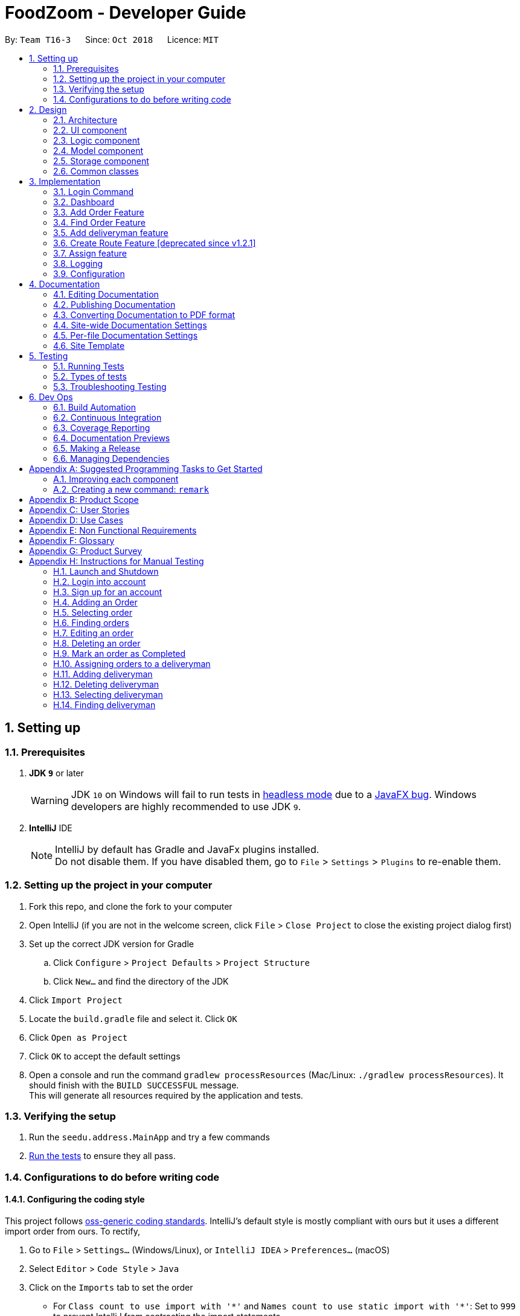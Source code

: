 = FoodZoom - Developer Guide
:site-section: DeveloperGuide
:toc:
:toc-title:
:toc-placement: preamble
:sectnums:
:imagesDir: images
:stylesDir: stylesheets
:xrefstyle: full
ifdef::env-github[]
:tip-caption: :bulb:
:note-caption: :information_source:
:warning-caption: :warning:
:experimental:
endif::[]
:repoURL: https://github.com/CS2103-AY1819S1-T16-3/main

By: `Team T16-3`      Since: `Oct 2018`      Licence: `MIT`

== Setting up

=== Prerequisites

. *JDK `9`* or later
+
[WARNING]
JDK `10` on Windows will fail to run tests in <<UsingGradle#Running-Tests, headless mode>> due to a https://github.com/javafxports/openjdk-jfx/issues/66[JavaFX bug].
Windows developers are highly recommended to use JDK `9`.

. *IntelliJ* IDE
+
[NOTE]
IntelliJ by default has Gradle and JavaFx plugins installed. +
Do not disable them. If you have disabled them, go to `File` > `Settings` > `Plugins` to re-enable them.


=== Setting up the project in your computer

. Fork this repo, and clone the fork to your computer
. Open IntelliJ (if you are not in the welcome screen, click `File` > `Close Project` to close the existing project dialog first)
. Set up the correct JDK version for Gradle
.. Click `Configure` > `Project Defaults` > `Project Structure`
.. Click `New...` and find the directory of the JDK
. Click `Import Project`
. Locate the `build.gradle` file and select it. Click `OK`
. Click `Open as Project`
. Click `OK` to accept the default settings
. Open a console and run the command `gradlew processResources` (Mac/Linux: `./gradlew processResources`). It should finish with the `BUILD SUCCESSFUL` message. +
This will generate all resources required by the application and tests.

=== Verifying the setup

. Run the `seedu.address.MainApp` and try a few commands
. <<Testing,Run the tests>> to ensure they all pass.

=== Configurations to do before writing code

==== Configuring the coding style

This project follows https://github.com/oss-generic/process/blob/master/docs/CodingStandards.adoc[oss-generic coding standards]. IntelliJ's default style is mostly compliant with ours but it uses a different import order from ours. To rectify,

. Go to `File` > `Settings...` (Windows/Linux), or `IntelliJ IDEA` > `Preferences...` (macOS)
. Select `Editor` > `Code Style` > `Java`
. Click on the `Imports` tab to set the order

* For `Class count to use import with '\*'` and `Names count to use static import with '*'`: Set to `999` to prevent IntelliJ from contracting the import statements
* For `Import Layout`: The order is `import static all other imports`, `import java.\*`, `import javax.*`, `import org.\*`, `import com.*`, `import all other imports`. Add a `<blank line>` between each `import`

Optionally, you can follow the <<UsingCheckstyle#, UsingCheckstyle.adoc>> document to configure Intellij to check style-compliance as you write code.

==== Updating documentation to match your fork

After forking the repo, the documentation will still have the SE-EDU branding and refer to the `se-edu/addressbook-level4` repo.

If you plan to develop this fork as a separate product (i.e. instead of contributing to `se-edu/addressbook-level4`), you should do the following:

. Configure the <<Docs-SiteWideDocSettings, site-wide documentation settings>> in link:{repoURL}/build.gradle[`build.gradle`], such as the `site-name`, to suit your own project.

. Replace the URL in the attribute `repoURL` in link:{repoURL}/docs/DeveloperGuide.adoc[`DeveloperGuide.adoc`] and link:{repoURL}/docs/UserGuide.adoc[`UserGuide.adoc`] with the URL of your fork.

==== Setting up CI

Set up Travis to perform Continuous Integration (CI) for your fork. See <<UsingTravis#, UsingTravis.adoc>> to learn how to set it up.

After setting up Travis, you can optionally set up coverage reporting for your team fork (see <<UsingCoveralls#, UsingCoveralls.adoc>>).

[NOTE]
Coverage reporting could be useful for a team repository that hosts the final version but it is not that useful for your personal fork.

Optionally, you can set up AppVeyor as a second CI (see <<UsingAppVeyor#, UsingAppVeyor.adoc>>).

[NOTE]
Having both Travis and AppVeyor ensures your App works on both Unix-based platforms and Windows-based platforms (Travis is Unix-based and AppVeyor is Windows-based)

==== Getting started with coding

When you are ready to start coding,

1. Get some sense of the overall design by reading <<Design-Architecture>>.
2. Take a look at <<GetStartedProgramming>>.

== Design

=== Architecture

.Architecture Diagram
image::Architecture.png[width="600"]

The *_Architecture Diagram_* given above explains the high-level design of the App. Given below is a quick overview of each component.

[TIP]
The `.pptx` files used to create diagrams in this document can be found in the link:{repoURL}/docs/diagrams/[diagrams] folder. To update a diagram, modify the diagram in the pptx file, select the objects of the diagram, and choose `Save as picture`.

`Main` has only one class called link:{repoURL}/src/main/java/seedu/address/MainApp.java[`MainApp`]. It is responsible for,

* At app launch: Initializes the components in the correct sequence, and connects them up with each other.
* At shut down: Shuts down the components and invokes cleanup method where necessary.

<<Design-Commons,*`Commons`*>> represents a collection of classes used by multiple other components. Two of those classes play important roles at the architecture level.

* `EventsCenter` : This class (written using https://github.com/google/guava/wiki/EventBusExplained[Google's Event Bus library]) is used by components to communicate with other components using events (i.e. a form of _Event Driven_ design)
* `LogsCenter` : Used by many classes to write log messages to the App's log file.

The rest of the App consists of four components.

* <<Design-Ui,*`UI`*>>: The UI of the App.
* <<Design-Logic,*`Logic`*>>: The command executor.
* <<Design-Model,*`Model`*>>: Holds the data of the App in-memory.
* <<Design-Storage,*`Storage`*>>: Reads data from, and writes data to, the hard disk.

Each of the four components

* Defines its _API_ in an `interface` with the same name as the Component.
* Exposes its functionality using a `{Component Name}Manager` class.

For example, the `Logic` component (see the class diagram given below) defines it's API in the `Logic.java` interface and exposes its functionality using the `LogicManager.java` class.

.Class Diagram of the Logic Component
image::LogicClassDiagram.png[width="800"]

[discrete]
==== Events-Driven nature of the design

The _Sequence Diagram_ below shows how the components interact for the scenario where the user issues the command `/order delete 1`.

.Component interactions for `/order delete 1` command (part 1)
image::SDforDeleteOrder.png[width="800"]

[NOTE]
Note how the `Model` simply raises a `OrderBookChangedEvent` when the Order Book data are changed, instead of asking the `Storage` to save the updates to the hard disk.

The diagram below shows how the `EventsCenter` reacts to that event, which eventually results in the updates being saved to the hard disk and the status bar of the UI being updated to reflect the 'Last Updated' time.

.Component interactions for `/order delete 1` command (part 2)
image::SDforDeleteOrderEventHandling.png[width="800"]

[NOTE]
Note how the event is propagated through the `EventsCenter` to the `Storage` and `UI` without `Model` having to be coupled to either of them. This is an example of how this Event Driven approach helps us reduce direct coupling between components.

The sections below give more details of each component.

=== UI component

.Structure of the UI Component
image::UiClassDiagram1.png[width="800"]

*API* : link:{repoURL}/src/main/java/seedu/address/ui/Ui.java[`Ui.java`]

The UI consists of a `MainWindow` that is made up of parts e.g.`CommandBox`, `ResultDisplay`, `OrderListPanel`,
`StatusBarFooter`, `Dashboard` etc. All these, including the `MainWindow`, inherit from the abstract `UiPart` class.

The `UI` component uses JavaFx UI framework. The layout of these UI parts are defined in matching `.fxml` files that are in the `src/main/resources/view` folder. For example, the layout of the link:{repoURL}/src/main/java/seedu/address/ui/MainWindow.java[`MainWindow`] is specified in link:{repoURL}/src/main/resources/view/MainWindow.fxml[`MainWindow.fxml`]

The `UI` component,

* Executes user commands using the `Logic` component.
* Binds itself to some data in the `Model` so that the UI can auto-update when data in the `Model` change.
* Responds to events raised from various parts of the App and updates the UI accordingly.

=== Logic component

[[fig-LogicClassDiagram]]
.Structure of the Logic Component
image::LogicClassDiagram.png[width="800"]

*API* :
link:{repoURL}/src/main/java/seedu/address/logic/Logic.java[`Logic.java`]

.  `Logic` uses the `OrderBookParser` class to parse the user command.
.  `OrderBookParser` further creates either a `OrderCommandParser` or `DeliverymanCommandParser` to parse order or deliveryman command respectively. Other commands that is neither order or deliveryman skip this creation of the extra Parser.
.  This results in a `Command` object which is executed by the `LogicManager`.
.  The command execution can affect the `Model` (e.g. adding an order) and/or raise events.
.  The result of the command execution is encapsulated as a `CommandResult` object which is passed back to the `Ui`.

Given below is the Sequence Diagram for interactions within the `Logic` component for the `execute("/order delete 1")` API call.

.Interactions Inside the Logic Component for the `/order delete 1` Command
image::DeleteOrderSdForLogic.png[width="800"]

=== Model component

.Structure of the Model Component
image::ModelClassDiagram.png[width="800"]

*API* : link:{repoURL}/src/main/java/seedu/address/model/Model.java[`Model.java`]

The `Model`,

* stores a `UserPref` object that represents the user's preferences.
* stores the Order data.
* stores the Users data.
* stores the Deliveryman data.
* stores a `UserSession` object that represents the user's login session.
* exposes an unmodifiable `ObservableList<Order>` that can be 'observed' e.g. the UI can be bound to this list so that
the UI automatically updates when the data in the list change.
* exposes an unmodifiable `ObservableList<Deliveryman>` that can be 'observed' e.g. the UI can be bound to this list so
that
the UI automatically updates when the data in the list change.
* does not depend on any of the other three components.

=== Storage component

.Structure of the Storage Component
image::StorageClassDiagram.png[width="800"]

*API* : link:{repoURL}/src/main/java/seedu/address/storage/Storage.java[`Storage.java`]

The `Storage` component,

* can save `UserPref` objects in json format and read it back.
* can save the FoodZoom data in xml format and read it back.
* can save the Users' data in xml format and read it back.

.Interactions inside the Storage component for whenever `ModelManager.saveFoodZoom(orderBook, deliverymenList)` is called.
image::StorageSequenceDiagram.png[width="800"]

=== Common classes

Classes used by multiple components are in the `seedu.addressbook.commons` package.

== Implementation

This section describes some noteworthy details on how certain features are implemented.

// tag::loginfeature[]
=== Login Command
==== Current Implementation

The `/login` command allows the `Manager` to login into the FoodZoom application and use authenticated commands like
`/order add`, `/order edit`, `/order list`, ... .Basically all the `/order` commands and `/deliveryman` commands. The
only commands that can be used without logging in are `/signup`, `/login`, `/help` and `/history`. The format of this
 command is `/login u/[USERNAME] pw/[PASSWORD]`.

In our current implementation, the `/login` command inherits from `Command` class. 2 components, `Logic` and `Model`
are involved in the execution of this command. The `Logic` class is responsible for parsing the user input and the
`Model` class deals with storing the `UserSession` and checking if the user is logged in or not.

Below is a sequence diagram that illustrates how these 2 components interact when the `/login` command is executed:

image::LoginCommandSequenceDiagram1.png[width="800"]
Figure 3.1.1.1 Sequence diagram to illustrate `Logic` component interactions for `/login`.

image::LoginCommandSequenceDiagram2.png[width="800"]
Figure 3.1.1.2 Sequence diagram to illustrate `Logic` and `Model` component interactions for `/login`.

As shown above, execution of the `/login` command comprises of the following steps:

1. `LogicManager` invokes the `parseCommand` method of `OrderBookParser`, taking in user inputs as arguments.
2. During the `parseCommand` method call, an instance of `LoginCommandParser` will be created with the keyword
`/login` is matched. `LoginCommandParser` then extracts the remaining user inputs and a `LoginCommand` instance will
be returned provided that the user's input is correct.
3. `LoginCommand` then invokes `isRegisteredUser` method which belongs to `ModelManager` class. The `ModelManager`
will the invoke `IsRegisteredUser` method in `UsersList` to check if the user is in the list of users.
4. After checking if the user is in the list, if it returns `true` then `storeUserInSession` method will be invoked
to store the `User` object inside `UserSession`. The `execute` method will then return a `CommandResult` with success
 login message.
5. If the user is not in the list, `execute` method will just return a `CommandResult` with failure to login message.

==== Design Considerations

===== Aspect: How `/login` executes

* **Alternative 1 (current choice):** Check if user is in users list.
** Pros: Easy to implement.
** Cons: Not necessary to implement users list because there will only be 1 user.

* **Alternative 2:** Automatic login even after application is opened more than once.
** Pros: User do not need to login multiple times after application is re-opened.
** Cons: Difficult to implement because it requires caching user details locally.

===== Aspect: Data Structure to support `/login` command

* **Alternative 1 (current choice):** Create a unique user list to store all the user and create a `users.xml` to
store locally.
** Pros: Easy to implement and you can make sure that there is only unique users.
** Cons: Not necessary because there would only be 1 user using the application.

* **Alternative 2:** Store user session inside `User` class
** Pros: Easy to handle login session.
** Cons: Would break the SRP (Single Responsibility Principle) because `User` class should only be about the user and
 nothing to do with login at all.

===== Aspect: Checking if user is logged in

* **Alternative 1 (current choice):** Check if user is logged in after command is parsed
** Pros: It is easy to implement and it doesn't violate the SRP because it wouldn't make sense to check if the user
is logged in inside a method that is supposed to be parsing the user input.
** Cons: User is able to type authenticated commands like `/order add` and receive a parse exception which is the
incorrect behavior.

* **Alternative 2:** Check if user is logged in before command is parsed
** Pros: It is easy to implement.
** Cons: It breaks the SRP because `parseCommand` method should only be used to parse commands and not check for user
 logged in status.
// end::loginfeature[]

// tag::dashboard[]
=== Dashboard

==== Current Implementation

The dashboard for this application is the main screen that the user first sees when he or
she logs into the application. It looks like this:

image::Ui.png[width="400"]
Figure 3.2.1.1 Main Screen showing the dashboard with the Map and Statistics Panel

The 2 main components in the dashboard are the:

..   Map showing location of pending orders
..   Statistics Panel giving insights for the data

Before delving into the details for these specific components, it is
important to consider some of the implementation details that are common to both.

The dashboard dynamically updates itself when the order list has been changed. For example,
if `/order find n/john` is executed, the dashboard will also show orders that are specific
to john.

This is done by using the observer pattern. A higher-level component, `Display.java` listens for
changes and renders the user interface for the dashboard screen. This component attaches
a listener to the Observable List of Orders. The following activity diagram summarize
what happens inside the `Display` Component when a user executes a new command:

image::UIListenerActivityDiagram.png[width="500"]
Figure 3.2.1.1 Activity Diagram showing what happens inside the `Display` component when a user
executes a command

The code snippet for the listener being attached is shown below:

```
this.orderList.addListener((ListChangeListener.Change<? extends Order> change) -> {
    while (change.next()) {
        if (change.wasUpdated()) {
            // handle order list being updated
            ....
        } else {
            // handle removal or addition to order list
            ....
        }
    }
});
```

Through this, the `Display` component is able to control the flow of the dashboard. It is responsible for
rendering the Map and Statistics components along with passing in the data that
they need. The data to be passed in has to be processed into a specific format so that
they can be easily rendered. The next two subsections in 3.2 would elaborate on how this
data processing is done.

==== Map Component

The Map shows the locations of the pending orders.

image::MapPanel.png[width="400"]
Figure 3.2.2.1 A closer look at the Map on the dashboard.

The functionality that the map provides is as follows:

.. It works offline and does not require internet. There is no reliance on any external service
like Google Maps
.. Placeholders are rendered based on the location of Order given
.. The size of the placeholder is indicative of the number of orders in a specific area.

In order to work offline, the map makes use of the postal code that is given
with the order address to give a *reasonable* approximation of its location in Singapore.
The reason this can be done is because the first 2 digits of a Singapore postal code
refers to a specific district in Singapore. The demarcation diagram is show below:

image::SingaporeDemarcation.png[width="500"]
Figure 3.2.1.2 Diagram to illustrate how the regions are split up in Singapore. Each of the
regions above corresponds to a specifc postal code tag

For example, if the first 2 digits of the given postal code is "61", the
Order falls under district 22 (with reference to the image above). If the first 2 digits are
"47", the location is district 16.

Based on this information in order to create an offline map, the components/data structures
used are as follows:

**An image of a Map that lies on a grid (JavaFx `GridPane`)**

This is the component that displays on the dashboard. This component creates and
updates the placeholders on the map based on the information that it is provided. The component
has no knowledge of changes to the list of orders. Instead, it exposes 2 methods, `initialise`
and `clear` that is used by the higher-order component to update the placeholders.
// end::dashboard[]

The code snippet for the initialisation of the placeholders is shown below. Further details on
the data passed in is given below.
```
public void initialise(HashMap<String, Integer> orderMap) {
    // for each postal code
    for (String postalCodeKey : orderMap.keySet()) {

        if (POSTAL_CODE_CACHE.containsKey(postalCodeKey)) {

            int regionCode = POSTAL_CODE_CACHE.get(postalCodeKey);
            Integer[] coordinates = DISTRICT_CACHE.get(regionCode);

            placeholderContainer = new ImageView(placeholder);

            int count = orderMap.get(postalCodeKey);
            int increment = 16 + count * 2;

            placeholderContainer.setPreserveRatio(true);
            placeholderContainer.setFitHeight(increment);
            placeholderContainer.setFitWidth(increment);

            mapPane.add(placeholderContainer, coordinates[1], coordinates[0]);
        }
    }
}
```
// tag::dashboard2[]
**A Hashtable (Java `HashMap`) that maps the first two digits of the postal
code to a specific coordinate on the grid**

As mentioned above, the map is an image that lies on a grid. The placeholders are
put onto a specific coordinate specified on the grid. The Map component is thus given
a Hash Table of how many orders fall under a specific postal code region. An example data that it
could be given is shown below:

[width="59%",cols="",options="header",]
|=======================================================================
|Postal Code Region |Count
| 61                | 5
| 16                | 1
| 32                | 2
|=======================================================================

Using this information, the `MapPanel` uses another lookup table to find out
which coordinate the placeholder should be put inside. For example, postal code 61, is
to be put inside grid {row: 6, column: 2}. The size of the placeholder is determined
by the `count` of orders that fall within a specific region.

The job of the `Display` component is to process the list of Orders into the format shown
in the table above. It then calls specific method on the `MapPanel` component to allow
for placeholders to be shown on the map. This is how the map is able to show locations
of orders without relying on any internet connection.


==== Statistics Panel

Another aspect for the dashboard is the statistics panel.

image::StatisticsPanel.png[width="250"]
Figure 3.2.3.1 A closer look at the statistics panel in the dashboard

The statistics panel has four key indicators:

.. The total number of orders displayed
.. The percentage of orders that are still pending
.. The most common food item bought
.. The Order History for the last 7 days in which there was at least one order

Similar to the `MapPanel`, there is a `StatisticsPanel` which updates these statistics based
on the information that it is provided from a higher-level component. It has similar methods
to the `MapPanel` that allow data to be initialized and cleared.

The data that is passed in to the `StatisticsPanel` along with the techniques employed to
process the data is further elaborated on in the table below:

[width="90%",cols="",options="header",]
|=======================================================================
|Statistic                    |Data Structure  | Technique
| Total Orders                | Variable       | Count the orders in the list
| Pending Order Percentage    | Variable       | Count orders with status "PENDING" and divide with total orders
| Trending Food Item          | HashTable      | Use a lookup table to track the count of each food item in menu.
Each time there is an update ot the orders, run through the table and see which food item has the largest count value.
| Order Histogram             | Balanced Binary Search Tree (Java `TreeMap`)  | The dates from the Orders are put
into a binary search tree along with their count. The tree uses a custom comparator that allows for dates to be
compared with each other. This allows the 7 most recent dates with at least one order to be retrieved quickly. The
tree is updated accordingly when orders are added or removed.
|=======================================================================
// end::dashboard2[]

// tag::dashboard3[]
==== Design Considerations (for both Map/Statistics)

===== Aspect: Processing of data
* **Alternative 1 (Current Approach):** Let the UI component handle the
processing of data once the listener detects a change
** Pros:
- Separation of Concerns: the UI need not rely on other components to
update the statistics once a change has been detected.
** Cons:
- There is a lot of code within the UI component itself and this solution
is not very scalable. If more statistics are needed in the future, it will
be difficult to configure.

* **Alternative 2 :** Create a Statistics Manager under Model

Instead of doing all the processing of data in the UI component itself,
one consideration was to use a statistics manager. This
manager will take in the list of orders and return the required statistics needed.

** Pros:
- This solution is more scalable. By having a separate class dedicated to managing the
statistics of orders, it is easier to add in much more
complex statistics for the application in future.
** Cons:
- There is more coupling. The UI has to constantly check with the
statistics manager once a change to the observable list is detected.
- The code becomes much more complex. There also may be a need to re-look at
how the entire listener pattern is established.


===== Aspect: Gathering Location Data
* **Alternative 1 (Current Approach):** Use a cache to map points based
on the first 2 digits of postal code
** Pros:
- The application would work offline.
- There is no reliance on an external API service for the application to
function. If the API service fails to function at any point of time, the
map may not work anymore.
** Cons:
- There are inaccuracies in the data that is displayed on the map. It is also
not very precise. e.g. You cannot zoom into the map and locate where
exactly the orders are.

* **Alternative 2 :** Make use of an external API service like Google
Maps to render the location placeholders on the map

** Pros:
- The location data would be much more accurate and precise. Locations
can be mapped exactly as they are. Relying on a powerful service could
mean that this map feature can even be extended to work globally (not
just Singapore).
** Cons:
- As mentioned above, there will now be a reliance on this service for this
application to work. This would also introduce more overhead to the code e.g
there is now a need to check for internet connection and render loaders so
that the user experience is not affected.
// end::dashboard3[]

// tag::orderAdd[]
=== Add Order Feature

==== Current Implementation
The `add` order command allows the `Manager` to create a new order and add it to the list of orders.
Adding a new order requires the customer's `name`, customer's `phone` number, customer's `address`, `food` and the `datetime`. +
The format of the `add` command is `/order add n/NAME p/PHONE a/ADDRESS f/FOOD dt/DATETIME`.

The following sequence shows the sequence when the `add` command is execute by the `Manager`:

image::OrderAddSequenceDiagram.png[width="650"]
Figure 3.3.1.1 Sequence Diagram for order `find` command

From the diagram above:

.  `LogicManager`'s execute is called when the `Manager` keys in `/order add` and it calls upon `parseCommand` of `OrderBookParser` to parse the command
.  `OrderBookParser` will initialize `OrderCommandParser` and invoke the method `parse` to further parse `order` command
.  `AddCommandParser` will be invoked and passed the parameters of the add command.
.  If all the arguments of the `add` commands are valid, `AddCommand` will be returned to the `LogicManager`
.  `LogicManger` will then calls the method `execute` method of `AddCommand`
.  `AddCommand` will call `addOrder` passing `Order` as an argument to `Model` and after calls `commitOrderBook` method from `Model`
.  A `CommandResult` will be returned at the end,

==== Design Consideration
===== Aspect: Data Structure for the list of Orders
* **Alternative 1 (Current Approach):** Using a `UniqueOrderList`
** Pros: The comparison is not as rigid. You can create orders with similar names/address as long as it passes a less stringent criteria.
** Cons: You need additional overhead. You need to create an extra class and function to check.

* **Alternative 2:** Using a `Set`
** Pros: Do not need an extra function. You can use use `equals` for comparison
** Cons: It is a strict check and as a result you will not be allowed to create orders with same address/same name etc.

===== Aspect: Data Structure of `Order`
* **Alternative 1 (Current Approach):** All parameters in `Order` are abstracted out to have a class of its own.
** Pros: It adheres to the Single Responsibility Principles (SRP) and the Separation of Concerns (SoC) as each parameter checks whether it is valid
** Cons: Many different classes are created which increases the complexity of the code

* **Alternative 2:** Store all parameters of `Order` as `String`
** Pros: Easy to implement.
** Cons: Violates SRP as one single class will need to check if the arguments are valid.
// end::orderAdd[]

// tag::orderfindfeature[]
=== Find Order Feature

==== Current Implementation
The order `find` command allows searching of orders in FoodZoom. It allows searching for orders with any order fields.

The following sequence diagram shows the sequence flow from the `LogicManager` to the `ModelManager` when a user enter a `find` command:

image::OrderFindSequenceDiagram.png[width="650"]
Figure 3.4.1.1 Sequence Diagram for order `find` command

From the sequence diagram:

.  When `LogicManager` receive the `execute` command, it calls the `parseCommand` method in `OrderBookParser`.
.  `OrderBookParser` will receive `/order` as the command and instantiate `OrderCommandParser` to further parse the command.
.  `OrderCommandParser` receive `find` as the command and calls `FindCommandParser` to handle the fields for the find command.
.  If at least one field is provided, `FindCommandParser` will call `parsePredicate` of `OrderPredicateUtil` to handle the given fields.
.  `OrderPredicateUtil` will call its own `chainPredicate` to create the predicate for the relevant fields.
.  If all fields give are valid, `FindCommand` will be created and return back to `LogicManager`.
.  `LogicManager` will proceed to call execute of `FindCommand`.
.  `FindCommand` will update the list in the `Model` and create a new `CommandResult` to be returned.

The differentiation is handled by `OrderPredicateUtil` which checks for the fields provided. It throws `ParseException` if a invalid order field is specified or when any field is given without any value.

`OrderPredicateUtil` will chain up the different fields and return a `Predicate<Order>` to narrow the scope
of the search.

`Datetime` search can be performed in two ways. Below is a sequence diagram to show flow of how `datetime` search:

image::OrderDatePredicate.png[width="650"]
Figure 3.4.1.2 Sequence Diagram for `datetime` search

* If one `datetime` field is given, `OrderDatePredicate` creates a `OrderDateSinglePredicate` object and run its' `test` method.

* If more than one `datetime` field is given, `OrderDatePredicate` creates a `OrderDateRangePredicate` object and run its' `test` method.

==== Design Consideration

===== Aspect: Implementation of `FindCommand`
* **Alternative 1 (current choice):** All different order field having its own test method.
** Pros: It adheres to the Single Responsibility Principle (SRP) and the Separation of Concern (SoC). Each predicate handles its own search values.
** Cons: More classes will be needed, which results in higher complexity of the code base.
* **Alternative 2:** One predicate class to handle all the predicates.
** Pros: Reduces the number of classes, which makes it for new developers to understand.
** Cons: It decreases the cohesion as one class will need to handle different predicates.

===== Aspect: Implementation of `FindCommandParser`
* **Alternative 1 (current choice):** Further parsing of the predicates are passed to `OrderPredicateUtil` to handle
** Pros: It adheres to SRP as the handling of the predicates are passed on to `OrderPredicateUtil` class.
** Cons: Increase in the complexity of the code as more classes are needed, with more lines of code being written
* **Alternative 2:** `FindCommandParser` to handles the predicates.
** Pros: It makes it easy for new developers to understand the code as `FindCommandParser` handles all the parsing of the predicates
** Cons: It violates SRP. `FindCommandParser` has to break down the fields as well as check which fields are present.
// end::orderfindfeature[]

// tag::deliverymanaddfeature[]
=== Add deliveryman feature

==== Current Implementation

The `add` deliveryman command allows the Manager to add deliveryman into FoodZoom. It ensures that the newly-added deliveryman
is not a duplicate of an existing deliveryman.

The following diagram shows the sequence flow from the `LogicManager` to the `ModelManager` when a user enters a `/deliveryman add`
command:

image::DeliverymanAddCommandSequenceDiagram.png[width="650"]
Figure 3.5.1.1 Sequence Diagram for deliveryman `add` command

From Figure 3.5.1.1:

1. When `LogicManager` receives the `execute` command from the App, it calls the `parseCommand` method in `OrderBookParser`.

2. `OrderBookParser` will receive `/deliveryman` as the command and instantiate `DeliverymanCommandParser` to parse the rest of the command.

3. If the arguments specified in the `add` command are valid, a `DeliverymanAddCommand` would be created and returned back
to the `LogicManager`.

4. `LogicManager` would proceed to call `execute` of the `DeliverymanAddCommand`.

5. A new deliveryman would be added and a successful `CommandResult` would be returned and displayed.

FoodZoom's deliveryman is only stored with names currently, and can be search and listed
only with names.

These names are checked against validations with the `Name` model, and this is a compulsory
field for a deliveryman to be added. If the provided command either does not have a name, or is an invalid `Name`,
a `ParseException` would be thrown.

==== Design Considerations

===== Implementation of `DeliverymanAddCommandParser`
* ** Alternative 1 (current choice):** `DeliverymanCommand` is parsed first, then as a `DeliverymanAddCommand`.
** Pros: Better modularization for all commands relating to `Deliveryman`
** Cons: More complicated file & package organization

* ** Alternative 2: ** `DeliverymanAddCommand` is parsed straight from `OrderBookParser`
** Pros: Easier to manage file structure
** Cons: Poor modularization of related `Command` classes.

===== Implementation of `DeliverymanAddCommand`
* **Alternative 1 (current choice):** Deliverymen are stored in separate file
** Pros: Allows for greater flexibility in how deliverymen interact with other resources like order/routes - better separation of concerns.
** Cons: Harder to implement & maintain

* **Alternative 2:** Deliverymen are stored in the same file as `Order`
** Pros: Easier to implement & maintain
** Cons: Deliveryman can only be accessed & treated as parts of an `Order`
// end::deliverymanaddfeature[]

// tag::route[]
=== Create Route Feature [deprecated since v1.2.1]
This feature is deprecated as there was a design change regarding the relationship between delivery man and order.
Previously, route was the middleman between delivery men and orders. Now, delivery men and orders are directly related.
Route is removed as its existence will complicate implementations of other features without adding much benefit.

==== Current Implementation
The `create` route command allows creation of routes in FoodZoom.
It allows creating routes based on the order ids.

The following sequence diagram shows the sequence flow from the `LogicManager` to the `ModelManager` when a user enter a `/route create` command:

image::CreateRouteCommandSequenceDiagram1.png[width=800]
Figure 3.6.1.1 Sequence diagram to illustrate `Logic` component interactions for route `create` command.

image::CreateRouteCommandSequenceDiagram2.png[width=800]
Figure 3.6.1.2 Sequence diagram to illustrate `Logic` and `Model` component interactions for route `create` command.

From the sequence diagram:

.  When `LogicManager` receive the `execute` command, it calls the `parseCommand` method in `OrderBookParser`.
.  `OrderBookParser` will receive `/route` as the command and instantiate `RouteCommandParser` to further parse the command.
.  If the arguments specified in the `create` command are valid, a `CreateRouteCommand` will be created and return back to the `LogicManger`
.  `LogicManager` will proceed to call the `execute` command of `CreateRouteCommand`
.  `CreateRouteCommand` will proceed to call the `getFilteredOrderList` method of `Model`
.  Iterate through the `orderIds`, if valid, add the `Index` and the corresponding `Order` to the set of `Index` and `Order` respectively.
.  Create a `Route` from the set of `Order`
.  A new route would be added and create a new `CommandResult` to be returned.

==== Design Consideration

===== Aspect: Implementation of `CreateRouteCommandParser`
* **Alternative 1 (current choice):** `RouteCommandParser` is parsed first, then pass to `CreateRouteCommandParser`
** Pros: Better modularization for `Route` commands, better cohesion, adheres to the Single Responsibility Principle.
** Cons: More complicated file & package structure.
* **Alternative 2:** `CreateRouteCommand` is parsed straight from `OrderBookParser`.
** Pros: Easier to manage the file structure.
** Cons: Poor modularization of the `Command` classes.
// end::route[]

// tag::assign[]
=== Assign feature
==== Current Implementation
The `/assign` command allows assigning of multiple orders to a delivery man in FoodZoom.

The following sequence diagram shows the sequence flow from the `LogicManager` to the `ModelManager` when a user enter a `/assign` command:

image::AssignCommandSequenceDiagram1.png[width=800]
Figure 3.7.1.1 Sequence diagram to illustrate `Logic` component interactions for `/assign` command.

image::AssignCommandSequenceDiagram2.png[width=800]
Figure 3.7.1.2 Sequence diagram to illustrate `Logic` and `Model` component interactions for route `create` command.

From the sequence diagram:

.  When `LogicManager` receive the `execute` command, it calls the `parseCommand` method in `OrderBookParser`.
.  `OrderBookParser` will receive `/assign` as the command and instantiate `AssignCommandParser` to further parse the command.
.  If the arguments specified in the `/assign` command are valid, a `AssignCommand` will be created and return back to the `LogicManger`
.  `LogicManager` will proceed to call the `execute` command of `AssignCommand`
.  `AssignCommand` will proceed to call the `getFilteredOrderList` and `getFilteredDeliverymanList` method of `Model`
.  Iterate through the `orderIds`, if valid, add the `order` corresponding to that `index` to the set of `Order`.
.  Create a new `Deliveryman` to be assigned from the `deliveryman` corresponding to the deliveryman index.
.  Iterate through the orders, call `setDeliveryman`.
.  A new route would be added and create a new `CommandResult` to be returned.

==== Design Consideration

===== Aspect: Relationship between `Order` and `Deliveryman`
* **Alternative 1 (current choice):** Two way associations between the `Order` and `Deliveryman`
** Pros: Performing update operations such as assigning orders or marking orders as completed and displaying information on each order and
delivery man are more effective as they are aware of one another.
** Cons: More complicated to implement the assigning of order, and subsequently other features regarding this relationship such as removing of order.
* **Alternative 2:** Only the `Deliveryman` is aware of the `Order`
** Pros: Easier to implement the feature and manage the order and deliveryman states.
** Cons: Performing the update operations mentioned above will be ineffective, and it will be more difficult to display information on which delivery man an order is assigned to.

// end::assign[]

=== Logging

We are using `java.util.logging` package for logging. The `LogsCenter` class is used to manage the logging levels and logging destinations.

* The logging level can be controlled using the `logLevel` setting in the configuration file (See <<Implementation-Configuration>>)
* The `Logger` for a class can be obtained using `LogsCenter.getLogger(Class)` which will log messages according to the specified logging level
* Currently log messages are output through: `Console` and to a `.log` file.

*Logging Levels*

* `SEVERE` : Critical problem detected which may possibly cause the termination of the application
* `WARNING` : Can continue, but with caution
* `INFO` : Information showing the noteworthy actions by the App
* `FINE` : Details that is not usually noteworthy but may be useful in debugging e.g. print the actual list instead of just its size

[[Implementation-Configuration]]
=== Configuration

Certain properties of the application can be controlled (e.g App name, logging level) through the configuration file (default: `config.json`).

== Documentation

We use asciidoc for writing documentation.

[NOTE]
We chose asciidoc over Markdown because asciidoc, although a bit more complex than Markdown, provides more flexibility in formatting.

=== Editing Documentation

See <<UsingGradle#rendering-asciidoc-files, UsingGradle.adoc>> to learn how to render `.adoc` files locally to preview the end result of your edits.
Alternatively, you can download the AsciiDoc plugin for IntelliJ, which allows you to preview the changes you have made to your `.adoc` files in real-time.

=== Publishing Documentation

See <<UsingTravis#deploying-github-pages, UsingTravis.adoc>> to learn how to deploy GitHub Pages using Travis.

=== Converting Documentation to PDF format

We use https://www.google.com/chrome/browser/desktop/[Google Chrome] for converting documentation to PDF format, as Chrome's PDF engine preserves hyperlinks used in webpages.

Here are the steps to convert the project documentation files to PDF format.

.  Follow the instructions in <<UsingGradle#rendering-asciidoc-files, UsingGradle.adoc>> to convert the AsciiDoc files in the `docs/` directory to HTML format.
.  Go to your generated HTML files in the `build/docs` folder, right click on them and select `Open with` -> `Google Chrome`.
.  Within Chrome, click on the `Print` option in Chrome's menu.
.  Set the destination to `Save as PDF`, then click `Save` to save a copy of the file in PDF format. For best results, use the settings indicated in the screenshot below.

.Saving documentation as PDF files in Chrome
image::chrome_save_as_pdf.png[width="300"]

[[Docs-SiteWideDocSettings]]
=== Site-wide Documentation Settings

The link:{repoURL}/build.gradle[`build.gradle`] file specifies some project-specific https://asciidoctor.org/docs/user-manual/#attributes[asciidoc attributes] which affects how all documentation files within this project are rendered.

[TIP]
Attributes left unset in the `build.gradle` file will use their *default value*, if any.

[cols="1,2a,1", options="header"]
.List of site-wide attributes
|===
|Attribute name |Description |Default value

|`site-name`
|The name of the website.
If set, the name will be displayed near the top of the page.
|_not set_

|`site-githuburl`
|URL to the site's repository on https://github.com[GitHub].
Setting this will add a "View on GitHub" link in the navigation bar.
|_not set_

|`site-seedu`
|Define this attribute if the project is an official SE-EDU project.
This will render the SE-EDU navigation bar at the top of the page, and add some SE-EDU-specific navigation items.
|_not set_

|===

[[Docs-PerFileDocSettings]]
=== Per-file Documentation Settings

Each `.adoc` file may also specify some file-specific https://asciidoctor.org/docs/user-manual/#attributes[asciidoc attributes] which affects how the file is rendered.

Asciidoctor's https://asciidoctor.org/docs/user-manual/#builtin-attributes[built-in attributes] may be specified and used as well.

[TIP]
Attributes left unset in `.adoc` files will use their *default value*, if any.

[cols="1,2a,1", options="header"]
.List of per-file attributes, excluding Asciidoctor's built-in attributes
|===
|Attribute name |Description |Default value

|`site-section`
|Site section that the document belongs to.
This will cause the associated item in the navigation bar to be highlighted.
One of: `UserGuide`, `DeveloperGuide`, ``LearningOutcomes``{asterisk}, `AboutUs`, `ContactUs`

_{asterisk} Official SE-EDU projects only_
|_not set_

|`no-site-header`
|Set this attribute to remove the site navigation bar.
|_not set_

|===

=== Site Template

The files in link:{repoURL}/docs/stylesheets[`docs/stylesheets`] are the https://developer.mozilla.org/en-US/docs/Web/CSS[CSS stylesheets] of the site.
You can modify them to change some properties of the site's design.

The files in link:{repoURL}/docs/templates[`docs/templates`] controls the rendering of `.adoc` files into HTML5.
These template files are written in a mixture of https://www.ruby-lang.org[Ruby] and http://slim-lang.com[Slim].

[WARNING]
====
Modifying the template files in link:{repoURL}/docs/templates[`docs/templates`] requires some knowledge and experience with Ruby and Asciidoctor's API.
You should only modify them if you need greater control over the site's layout than what stylesheets can provide.
The SE-EDU team does not provide support for modified template files.
====

[[Testing]]
== Testing

=== Running Tests

There are three ways to run tests.

[TIP]
The most reliable way to run tests is the 3rd one. The first two methods might fail some GUI tests due to platform/resolution-specific idiosyncrasies.

*Method 1: Using IntelliJ JUnit test runner*

* To run all tests, right-click on the `src/test/java` folder and choose `Run 'All Tests'`
* To run a subset of tests, you can right-click on a test package, test class, or a test and choose `Run 'ABC'`

*Method 2: Using Gradle*

* Open a console and run the command `gradlew clean allTests` (Mac/Linux: `./gradlew clean allTests`)

[NOTE]
See <<UsingGradle#, UsingGradle.adoc>> for more info on how to run tests using Gradle.

*Method 3: Using Gradle (headless)*

Thanks to the https://github.com/TestFX/TestFX[TestFX] library we use, our GUI tests can be run in the _headless_ mode. In the headless mode, GUI tests do not show up on the screen. That means the developer can do other things on the Computer while the tests are running.

To run tests in headless mode, open a console and run the command `gradlew clean headless allTests` (Mac/Linux: `./gradlew clean headless allTests`)

=== Types of tests

We have two types of tests:

.  *GUI Tests* - These are tests involving the GUI. They include,
.. _System Tests_ that test the entire App by simulating user actions on the GUI. These are in the `systemtests` package.
.. _Unit tests_ that test the individual components. These are in `seedu.address.ui` package.
.  *Non-GUI Tests* - These are tests not involving the GUI. They include,
..  _Unit tests_ targeting the lowest level methods/classes. +
e.g. `seedu.address.commons.StringUtilTest`
..  _Integration tests_ that are checking the integration of multiple code units (those code units are assumed to be working). +
e.g. `seedu.address.storage.StorageManagerTest`
..  Hybrids of unit and integration tests. These test are checking multiple code units as well as how the are connected together. +
e.g. `seedu.address.logic.LogicManagerTest`


=== Troubleshooting Testing
**Problem: `HelpWindowTest` fails with a `NullPointerException`.**

* Reason: One of its dependencies, `HelpWindow.html` in `src/main/resources/docs` is missing.
* Solution: Execute Gradle task `processResources`.

== Dev Ops

=== Build Automation

See <<UsingGradle#, UsingGradle.adoc>> to learn how to use Gradle for build automation.

=== Continuous Integration

We use https://travis-ci.org/[Travis CI] and https://www.appveyor.com/[AppVeyor] to perform _Continuous Integration_ on our projects. See <<UsingTravis#, UsingTravis.adoc>> and <<UsingAppVeyor#, UsingAppVeyor.adoc>> for more details.

=== Coverage Reporting

We use https://coveralls.io/[Coveralls] to track the code coverage of our projects. See <<UsingCoveralls#, UsingCoveralls.adoc>> for more details.

=== Documentation Previews
When a pull request has changes to asciidoc files, you can use https://www.netlify.com/[Netlify] to see a preview of how the HTML version of those asciidoc files will look like when the pull request is merged. See <<UsingNetlify#, UsingNetlify.adoc>> for more details.

=== Making a Release

Here are the steps to create a new release.

.  Update the version number in link:{repoURL}/src/main/java/seedu/address/MainApp.java[`MainApp.java`].
.  Generate a JAR file <<UsingGradle#creating-the-jar-file, using Gradle>>.
.  Tag the repo with the version number. e.g. `v0.1`
.  https://help.github.com/articles/creating-releases/[Create a new release using GitHub] and upload the JAR file you created.

=== Managing Dependencies

A project often depends on third-party libraries. For example, Address Book depends on the http://wiki.fasterxml.com/JacksonHome[Jackson library] for XML parsing. Managing these _dependencies_ can be automated using Gradle. For example, Gradle can download the dependencies automatically, which is better than these alternatives. +
a. Include those libraries in the repo (this bloats the repo size) +
b. Require developers to download those libraries manually (this creates extra work for developers)

[[GetStartedProgramming]]
[appendix]
== Suggested Programming Tasks to Get Started

Suggested path for new programmers:

1. First, add small local-impact (i.e. the impact of the change does not go beyond the component) enhancements to one component at a time. Some suggestions are given in <<GetStartedProgramming-EachComponent>>.

2. Next, add a feature that touches multiple components to learn how to implement an end-to-end feature across all components. <<GetStartedProgramming-RemarkCommand>> explains how to go about adding such a feature.

[[GetStartedProgramming-EachComponent]]
=== Improving each component

Each individual exercise in this section is component-based (i.e. you would not need to modify the other components to get it to work).

[discrete]
==== `Logic` component

*Scenario:* You are in charge of `logic`. During dog-fooding, your team realize that it is troublesome for the user to type the whole command in order to execute a command. Your team devise some strategies to help cut down the amount of typing necessary, and one of the suggestions was to implement aliases for the command words. Your job is to implement such aliases.

[TIP]
Do take a look at <<Design-Logic>> before attempting to modify the `Logic` component.

. Add a shorthand equivalent alias for each of the individual commands. For example, besides typing `clear`, the user can also type `c` to remove all persons in the list.
+
****
* Hints
** Just like we store each individual command word constant `COMMAND_WORD` inside `*Command.java` (e.g.  link:{repoURL}/src/main/java/seedu/address/logic/commands/FindCommand.java[`FindCommand#COMMAND_WORD`], link:{repoURL}/src/main/java/seedu/address/logic/commands/DeleteCommand.java[`DeleteCommand#COMMAND_WORD`]), you need a new constant for aliases as well (e.g. `FindCommand#COMMAND_ALIAS`).
** link:{repoURL}/src/main/java/seedu/address/logic/parser/OrderBookParser.java[`OrderBookParser`] is responsible for
analyzing command words.
* Solution
** Modify the switch statement in link:{repoURL}/src/main/java/seedu/address/logic/parser/OrderBookParser
.java[`OrderBookParser#parseCommand(String)`] such that both the proper command word and alias can be used to execute
 the same intended command.
** Add new tests for each of the aliases that you have added.
** Update the user guide to document the new aliases.
** See this https://github.com/se-edu/addressbook-level4/pull/785[PR] for the full solution.
****

[discrete]
==== `Model`

*Scenario:* You are in charge of `model`. One day, the `logic`-in-charge approaches you for help. He wants to implement a command such that the user is able to remove a particular tag from everyone in the address book, but the model API does not support such a functionality at the moment. Your job is to implement an API method, so that your teammate can use your API to implement his command.

[TIP]
Do take a look at <<Design-Model>> before attempting to modify the `Model` component.

. Add a `removeTag(Tag)` method. The specified tag will be removed from everyone in the address book.
+
****
* Hints
** The link:{repoURL}/src/main/java/seedu/address/model/Model.java[`Model`] and the link:{repoURL}/src/main/java/seedu/address/model/OrderBook.java[`OrderBook`] API need to be updated.
** Think about how you can use SLAP to design the method. Where should we place the main logic of deleting tags?
**  Find out which of the existing API methods in  link:{repoURL}/src/main/java/seedu/address/model/OrderBook
.java[`OrderBook`] and link:{repoURL}/src/main/java/seedu/address/model/person/Person.java[`Person`] classes can be used to implement the tag removal logic. link:{repoURL}/src/main/java/seedu/address/model/OrderBook.java[`OrderBook`] allows you to update a person, and link:{repoURL}/src/main/java/seedu/address/model/person/Person.java[`Person`] allows you to update the tags.
* Solution
** Implement a `removeTag(Tag)` method in link:{repoURL}/src/main/java/seedu/address/model/OrderBook.java[`OrderBook`]. Loop through each person, and remove the `tag` from each person.
** Add a new API method `deleteTag(Tag)` in link:{repoURL}/src/main/java/seedu/address/model/ModelManager.java[`ModelManager`]. Your link:{repoURL}/src/main/java/seedu/address/model/ModelManager.java[`ModelManager`] should call `OrderBook#removeTag(Tag)`.
** Add new tests for each of the new public methods that you have added.
** See this https://github.com/se-edu/addressbook-level4/pull/790[PR] for the full solution.
****

[discrete]
==== `Ui` component

*Scenario:* You are in charge of `ui`. During a beta testing session, your team is observing how the users use your address book application. You realize that one of the users occasionally tries to delete non-existent tags from a contact, because the tags all look the same visually, and the user got confused. Another user made a typing mistake in his command, but did not realize he had done so because the error message wasn't prominent enough. A third user keeps scrolling down the list, because he keeps forgetting the index of the last person in the list. Your job is to implement improvements to the UI to solve all these problems.

[TIP]
Do take a look at <<Design-Ui>> before attempting to modify the `UI` component.

. Use different colors for different tags inside person cards. For example, `friends` tags can be all in brown, and `colleagues` tags can be all in yellow.
+
**Before**
+
image::getting-started-ui-tag-before.png[width="300"]
+
**After**
+
image::getting-started-ui-tag-after.png[width="300"]
+
****
* Hints
** The tag labels are created inside link:{repoURL}/src/main/java/seedu/address/ui/PersonCard.java[the `PersonCard` constructor] (`new Label(tag.tagName)`). https://docs.oracle.com/javase/8/javafx/api/javafx/scene/control/Label.html[JavaFX's `Label` class] allows you to modify the style of each Label, such as changing its color.
** Use the .css attribute `-fx-background-color` to add a color.
** You may wish to modify link:{repoURL}/src/main/resources/view/DarkTheme.css[`DarkTheme.css`] to include some pre-defined colors using css, especially if you have experience with web-based css.
* Solution
** You can modify the existing test methods for `PersonCard` 's to include testing the tag's color as well.
** See this https://github.com/se-edu/addressbook-level4/pull/798[PR] for the full solution.
*** The PR uses the hash code of the tag names to generate a color. This is deliberately designed to ensure consistent colors each time the application runs. You may wish to expand on this design to include additional features, such as allowing users to set their own tag colors, and directly saving the colors to storage, so that tags retain their colors even if the hash code algorithm changes.
****

. Modify link:{repoURL}/src/main/java/seedu/address/commons/events/ui/NewResultAvailableEvent.java[`NewResultAvailableEvent`] such that link:{repoURL}/src/main/java/seedu/address/ui/ResultDisplay.java[`ResultDisplay`] can show a different style on error (currently it shows the same regardless of errors).
+
**Before**
+
image::getting-started-ui-result-before.png[width="200"]
+
**After**
+
image::getting-started-ui-result-after.png[width="200"]
+
****
* Hints
** link:{repoURL}/src/main/java/seedu/address/commons/events/ui/NewResultAvailableEvent.java[`NewResultAvailableEvent`] is raised by link:{repoURL}/src/main/java/seedu/address/ui/CommandBox.java[`CommandBox`] which also knows whether the result is a success or failure, and is caught by link:{repoURL}/src/main/java/seedu/address/ui/ResultDisplay.java[`ResultDisplay`] which is where we want to change the style to.
** Refer to link:{repoURL}/src/main/java/seedu/address/ui/CommandBox.java[`CommandBox`] for an example on how to display an error.
* Solution
** Modify link:{repoURL}/src/main/java/seedu/address/commons/events/ui/NewResultAvailableEvent.java[`NewResultAvailableEvent`] 's constructor so that users of the event can indicate whether an error has occurred.
** Modify link:{repoURL}/src/main/java/seedu/address/ui/ResultDisplay.java[`ResultDisplay#handleNewResultAvailableEvent(NewResultAvailableEvent)`] to react to this event appropriately.
** You can write two different kinds of tests to ensure that the functionality works:
*** The unit tests for `ResultDisplay` can be modified to include verification of the color.
*** The system tests link:{repoURL}/src/test/java/systemtests/OrderBookSystemTest.java[`OrderBookSystemTest#assertCommandBoxShowsDefaultStyle() and OrderBookkSystemTest#assertCommandBoxShowsErrorStyle()`] to include verification for `ResultDisplay` as well.
** See this https://github.com/se-edu/addressbook-level4/pull/799[PR] for the full solution.
*** Do read the commits one at a time if you feel overwhelmed.
****

. Modify the link:{repoURL}/src/main/java/seedu/address/ui/StatusBarFooter.java[`StatusBarFooter`] to show the total number of people in the address book.
+
**Before**
+
image::getting-started-ui-status-before.png[width="500"]
+
**After**
+
image::getting-started-ui-status-after.png[width="500"]
+
****
* Hints
** link:{repoURL}/src/main/resources/view/StatusBarFooter.fxml[`StatusBarFooter.fxml`] will need a new `StatusBar`. Be sure to set the `GridPane.columnIndex` properly for each `StatusBar` to avoid misalignment!
** link:{repoURL}/src/main/java/seedu/address/ui/StatusBarFooter.java[`StatusBarFooter`] needs to initialize the status bar on application start, and to update it accordingly whenever the address book is updated.
* Solution
** Modify the constructor of link:{repoURL}/src/main/java/seedu/address/ui/StatusBarFooter.java[`StatusBarFooter`] to take in the number of persons when the application just started.
** Use link:{repoURL}/src/main/java/seedu/address/ui/StatusBarFooter.java[`StatusBarFooter#handleOrderBookChangedEvent
(OrderBookChangedEvent)`] to update the number of persons whenever there are new changes to the orderbook.
** For tests, modify link:{repoURL}/src/test/java/guitests/guihandles/StatusBarFooterHandle.java[`StatusBarFooterHandle`] by adding a state-saving functionality for the total number of people status, just like what we did for save location and sync status.
** For system tests, modify link:{repoURL}/src/test/java/systemtests/OrderBookSystemTest.java[`OrderBookSystemTest`] to also verify the new total number of persons status bar.
** See this https://github.com/se-edu/addressbook-level4/pull/803[PR] for the full solution.
****

[discrete]
==== `Storage` component

*Scenario:* You are in charge of `storage`. For your next project milestone, your team plans to implement a new feature of saving the address book to the cloud. However, the current implementation of the application constantly saves the address book after the execution of each command, which is not ideal if the user is working on limited internet connection. Your team decided that the application should instead save the changes to a temporary local backup file first, and only upload to the cloud after the user closes the application. Your job is to implement a backup API for the address book storage.

[TIP]
Do take a look at <<Design-Storage>> before attempting to modify the `Storage` component.

. Add a new method `backupOrderBook(ReadOnlyOrderBook)`, so that the address book can be saved in a fixed temporary location.
+
****
* Hint
** Add the API method in link:{repoURL}/src/main/java/seedu/address/storage/OrderBookStorage.java[`OrderBookStorage`] interface.
** Implement the logic in link:{repoURL}/src/main/java/seedu/address/storage/StorageManager.java[`StorageManager`] and link:{repoURL}/src/main/java/seedu/address/storage/XmlOrderBookStorage.java[`XmlOrderBookStorage`] class.
* Solution
** See this https://github.com/se-edu/addressbook-level4/pull/594[PR] for the full solution.
****

[[GetStartedProgramming-RemarkCommand]]
=== Creating a new command: `remark`

By creating this command, you will get a chance to learn how to implement a feature end-to-end, touching all major components of the app.

*Scenario:* You are a software maintainer for `orderbook`, as the former developer team has moved on to new projects.
The current users of your application have a list of new feature requests that they hope the software will eventually have. The most popular request is to allow adding additional comments/notes about a particular contact, by providing a flexible `remark` field for each contact, rather than relying on tags alone. After designing the specification for the `remark` command, you are convinced that this feature is worth implementing. Your job is to implement the `remark` command.

==== Description
Edits the remark for a person specified in the `INDEX`. +
Format: `remark INDEX r/[REMARK]`

Examples:

* `remark 1 r/Likes to drink coffee.` +
Edits the remark for the first person to `Likes to drink coffee.`
* `remark 1 r/` +
Removes the remark for the first person.

==== Step-by-step Instructions

===== [Step 1] Logic: Teach the app to accept 'remark' which does nothing
Let's start by teaching the application how to parse a `remark` command. We will add the logic of `remark` later.

**Main:**

. Add a `RemarkCommand` that extends link:{repoURL}/src/main/java/seedu/address/logic/commands/Command.java[`Command`]. Upon execution, it should just throw an `Exception`.
. Modify link:{repoURL}/src/main/java/seedu/address/logic/parser/OrderBookParser.java[`OrderBookParser`] to accept a
`RemarkCommand`.

**Tests:**

. Add `RemarkCommandTest` that tests that `execute()` throws an Exception.
. Add new test method to link:{repoURL}/src/test/java/seedu/address/logic/parser/OrderBookParserTest.java[`OrderBookParserTest`], which tests that typing "remark" returns an instance of `RemarkCommand`.

===== [Step 2] Logic: Teach the app to accept 'remark' arguments
Let's teach the application to parse arguments that our `remark` command will accept. E.g. `1 r/Likes to drink coffee.`

**Main:**

. Modify `RemarkCommand` to take in an `Index` and `String` and print those two parameters as the error message.
. Add `RemarkCommandParser` that knows how to parse two arguments, one index and one with prefix 'r/'.
. Modify link:{repoURL}/src/main/java/seedu/address/logic/parser/OrderBookParser.java[`OrderBookParser`] to use the newly implemented `RemarkCommandParser`.

**Tests:**

. Modify `RemarkCommandTest` to test the `RemarkCommand#equals()` method.
. Add `RemarkCommandParserTest` that tests different boundary values
for `RemarkCommandParser`.
. Modify link:{repoURL}/src/test/java/seedu/address/logic/parser/OrderBookParserTest.java[`OrderBookParserTest`] to test that the correct command is generated according to the user input.

===== [Step 3] Ui: Add a placeholder for remark in `PersonCard`
Let's add a placeholder on all our link:{repoURL}/src/main/java/seedu/address/ui/PersonCard.java[`PersonCard`] s to display a remark for each person later.

**Main:**

. Add a `Label` with any random text inside link:{repoURL}/src/main/resources/view/PersonListCard.fxml[`PersonListCard.fxml`].
. Add FXML annotation in link:{repoURL}/src/main/java/seedu/address/ui/PersonCard.java[`PersonCard`] to tie the variable to the actual label.

**Tests:**

. Modify link:{repoURL}/src/test/java/guitests/guihandles/PersonCardHandle.java[`PersonCardHandle`] so that future tests can read the contents of the remark label.

===== [Step 4] Model: Add `Remark` class
We have to properly encapsulate the remark in our link:{repoURL}/src/main/java/seedu/address/model/person/Person.java[`Person`] class. Instead of just using a `String`, let's follow the conventional class structure that the codebase already uses by adding a `Remark` class.

**Main:**

. Add `Remark` to model component (you can copy from link:{repoURL}/src/main/java/seedu/address/model/person/Address.java[`Address`], remove the regex and change the names accordingly).
. Modify `RemarkCommand` to now take in a `Remark` instead of a `String`.

**Tests:**

. Add test for `Remark`, to test the `Remark#equals()` method.

===== [Step 5] Model: Modify `Person` to support a `Remark` field
Now we have the `Remark` class, we need to actually use it inside link:{repoURL}/src/main/java/seedu/address/model/person/Person.java[`Person`].

**Main:**

. Add `getRemark()` in link:{repoURL}/src/main/java/seedu/address/model/person/Person.java[`Person`].
. You may assume that the user will not be able to use the `add` and `edit` commands to modify the remarks field (i.e. the person will be created without a remark).
. Modify link:{repoURL}/src/main/java/seedu/address/model/util/SampleDataUtil.java/[`SampleDataUtil`] to add remarks
for the sample data (delete your `orderBook.xml` so that the application will load the sample data when you launch it.)

===== [Step 6] Storage: Add `Remark` field to `XmlAdaptedPerson` class
We now have `Remark` s for `Person` s, but they will be gone when we exit the application. Let's modify link:{repoURL}/src/main/java/seedu/address/storage/XmlAdaptedPerson.java[`XmlAdaptedPerson`] to include a `Remark` field so that it will be saved.

**Main:**

. Add a new Xml field for `Remark`.

**Tests:**

. Fix `invalidAndValidPersonOrderBook.xml`, `typicalPersonsOrderBook.xml`, `validOrderBook.xml` etc., such that the XML tests will not fail due to a missing `<remark>` element.

===== [Step 6b] Test: Add withRemark() for `PersonBuilder`
Since `Person` can now have a `Remark`, we should add a helper method to link:{repoURL}/src/test/java/seedu/address/testutil/PersonBuilder.java[`PersonBuilder`], so that users are able to create remarks when building a link:{repoURL}/src/main/java/seedu/address/model/person/Person.java[`Person`].

**Tests:**

. Add a new method `withRemark()` for link:{repoURL}/src/test/java/seedu/address/testutil/PersonBuilder.java[`PersonBuilder`]. This method will create a new `Remark` for the person that it is currently building.
. Try and use the method on any sample `Person` in link:{repoURL}/src/test/java/seedu/address/testutil/TypicalPersons.java[`TypicalPersons`].

===== [Step 7] Ui: Connect `Remark` field to `PersonCard`
Our remark label in link:{repoURL}/src/main/java/seedu/address/ui/PersonCard.java[`PersonCard`] is still a placeholder. Let's bring it to life by binding it with the actual `remark` field.

**Main:**

. Modify link:{repoURL}/src/main/java/seedu/address/ui/PersonCard.java[`PersonCard`]'s constructor to bind the `Remark` field to the `Person` 's remark.

**Tests:**

. Modify link:{repoURL}/src/test/java/seedu/address/ui/testutil/GuiTestAssert.java[`GuiTestAssert#assertCardDisplaysPerson(...)`] so that it will compare the now-functioning remark label.

===== [Step 8] Logic: Implement `RemarkCommand#execute()` logic
We now have everything set up... but we still can't modify the remarks. Let's finish it up by adding in actual logic for our `remark` command.

**Main:**

. Replace the logic in `RemarkCommand#execute()` (that currently just throws an `Exception`), with the actual logic to modify the remarks of a person.

**Tests:**

. Update `RemarkCommandTest` to test that the `execute()` logic works.

==== Full Solution

See this https://github.com/se-edu/addressbook-level4/pull/599[PR] for the step-by-step solution.

[appendix]
== Product Scope

*Target user profile*:

* Business Owners and Delivery Man
* Needs to manage a large collection of orders
* Needs to dispatch orders to relevant delivery man
* Wants to view route information and calculate timings
* Wants insights on purchases and order history
* is reasonably comfortable using CLI apps


*Value proposition*: Integrate end-to-end systems and streamline food delivery management

[appendix]
== User Stories

Priorities: High (must have) - `* * \*`, Medium (nice to have) - `* \*`, Low (unlikely to have) - `*`

[width="59%",cols="22%,<23%,<25%,<30%",options="header",]
|=======================================================================
|Priority |As a ... |I want to ... |So that I can...


|`* * *` |new manager |see usage instructions |refer to instructions when I forget how to use the App

|`* * *` |manager |login/logout/signup of application |able to protect my data and access it when I need do

|`* * *` |manager |add a new customer order | can track the current orders I
have

|`* * *` |manager |add or remove a deliveryman | can manage the deliverymen available to dispatch orders

|`* * *` |manager |assign orders to available deliverymen | can send out orders and fulfil customer requests

|`* * *` |manager |delete an order | can cancel orders that should not be in the queue

|`* * *` |manager |find an order using phone number | can find specific orders quickly

|`* *` |manager |update my menu (add/remove food items) | can manage the food items I have and expand by business

|`* *` |manager |view a basic route for order | have a clearer idea on how to dispatch my deliverymen

|`* *` |manager |find orders by more files (name, food item etc.) | have more options to locate specific orders

|`* *` |manager |trace status of orders (estimated timeline)  | can have visibility on when orders will be delivered

|`* *` |manager |have a dashboard to view succesful and failed orders  | can have insights on how my outlet is doing

|`* *` |manager |have a dynamic indication of which deliveryman is available  | can send out multiple orders to many deliverymen and have improved service

|`* *` |manager |view individual customer order history  | gain insights on
what specific customers are ordering

|`* *` |manager |find my deliverman by name     | find details about the deliveryman,

|`* *` |manager |see a thumbnail of deliveryman  | can easily tell who is who in one glance

|`* *` |manager |edit my order  | make changes to the order

|`*` |manager |sms confirmation on succesful order  | have visibility on how my order delivery service is doing

|`*` |manager |view a map with placeholders showing orders/deliverymen routes  | have immediate view on delivery status and gain insights on my service

|`* * *` |new deliveryman |see usage instructions |refer to instructions when I forget how to use the App

|`* * *` |deliveryman |login/logout of application |able to protect my data and access it when I need do

|`* * *` |deliveryman |list assigned orders |can tell what are the jobs I need to complete

|`* * *` |deliveryman |get customer contact for orders |can contact customer if there is a need (delivery delay/incorrect address/queries etc.)

|`* *` |deliveryman |view delivery route for orders |dont have to consult external service to know how to reach the destination

|`* *` |deliveryman |confirm succesful order in system |the manager can track the completion of orders

|`*` |deliveryman |send feedback on delivery process |the manager can relate and improve the dispatch service

|=======================================================================

[appendix]
== Use Cases

(For the use cases below, the *System* is FoodZoom and the *Actor* is the Managers)

[discrete]
=== Use Case: Add Order

*MSS*

1.  Manager requests to add order to the FoodZoom
2.  FoodZoom checks the format of the add command
3.  FoodZoom adds the order to the database
4.  FoodZoom shows success message to the manager
+
Use case ends.

*Extensions*

* 2a. Add command is invalid
* 2b. FoodZoom shows an error message to the manager
+
Use case ends.


[discrete]
=== Use Case: Find orders by phone number

*MSS*

1.  Manager request to list orders by phone number
2.  FoodZoom shows a list of orders and their status
3.  Use case ends.

*Extensions*

* 1a. The phone number not found in the list of orders.
+
Use case ends.

[discrete]
=== Use Case: Assign Order to Delivery man

*MSS*

1. Manager requests to view pending orders
2. FoodZoom lists all orders
3. Manager adds pending orders to planner
4. FoodZoom shows travel route and timing details to Manager for all orders added
5. Manager requests to add route to available deliverymen
6. FoodZoom adds route to delivery man and displays on same screen
7. Manager requests to show routing information
8. Manager shown a screen showing what each deliveryman is assigned
+
Use case ends.

*Extension*

* 2a.  No available orders
+
Use case ends.

* 4a.  Travel Details cannot be fetched
** 4b.  FoodZoom shows relevant error message to user
+
Use case ends.

*	5a. No available delivery-men
**	5b. FoodZoom shows error message
+
Use case ends.

[discrete]
=== Use Case: Delete Order

*MSS*

1.  Manager requests to find the order by phone number
2.  FoodZoom shows the order
3.  Manager requests to delete the order
4.  FoodZoom deletes the order
5.  FoodZoom shows message order successfully deleted
+
Use case ends.

*Extension*

* The order does not exist.
** 1a. FoodZoom shows message that order does not exist
+
Use case ends

(For the use cases below, the *System* is FoodZoom and the *Actor* is the Delivery-men)

[discrete]
=== Use Case: View Assigned Route

*MSS*

1.  Delivery man logs in to the app
2.  FoodZoom shows if delivery man has routes available
3.  Delivery man requests for assigned route
4.  FoodZoom shows the assigned route
5.  Delivery man looks through each destination and checks address info
6.  Delivery man checks for status of food
7.  Deliveryman logs out to collect food & leave for delivery
+
Use case ends.

*Extensions*

* 2a. Delivery man doesn't have any routes
+
Use case ends

* 4a. Location info is unclear to deliveryman
** 4b. Delivery man searches for order to get customer's contact
** 4c. Delivery man contacts customer to clarify location
+
Use case ends


[appendix]
== Non Functional Requirements

.  Should work on any <<mainstream-os,mainstream OS>> as long as it has Java `9` or higher installed.
. Should be able to hold up to 1000 orders and should respond within 2 seconds
. The system should work on both 32-bit and 64-bit environments.
. The system should only show data to the people with the <<appropriate-roles,appropriate roles>>
. The system should persist data about orders for the past year



[appendix]
== Glossary

[[mainstream-os]] Mainstream OS::
Windows, Linux, Unix, OS-X

[[appropriate-roles]] Appropriate roles::
Manager, Delivery Men


[appendix]
== Product Survey

*Product Name*

Author: ...

Pros:

* ...
* ...

Cons:

* ...
* ...

[appendix]
== Instructions for Manual Testing

Given below are instructions to test the app manually.

[NOTE]
These instructions only provide a starting point for testers to work on; testers are expected to do more _exploratory_ testing.

=== Launch and Shutdown

. Initial launch

.. Download the jar file and copy into an empty folder
.. Double-click the jar file +
   Expected: Shows the GUI with a set of sample contacts. The window size may not be optimum.

. Saving window preferences

.. Resize the window to an optimum size. Move the window to a different location. Close the window.
.. Re-launch the app by double-clicking the jar file. +
   Expected: The most recent window size and location is retained.

=== Login into account

. Login into the application
.. Prerequisites: Needs to be logged out of the application.
... Test case: Invalid username and valid password +
Command: `/login u/1 pw/password123` +
Expected: Cannot login because username is too short and it needs to be 3 - 64 characters.

... Test case: Username with 65 characters (invalid) and valid password +
Command: `/login u/012345678901234567890123456789012345678901234567890123456789012345 pw/password123` +
Expected: Cannot login because username is too long and it needs to be 3 - 64 characters.

... Test case: Valid username and invalid password +
Command: `/login u/lucaskoh pw/123` +
Expected: Cannot login because password is too short and it needs to be at least 6 characters.

... Test case: Valid username and 6 characters password (valid) +
Command: `/login u/lucaskoh pw/123456` +
Expected: Cannot login because account does not exist.

.. Prerequisites: Application comes with default valid user.
... Test case: Valid username and valid password +
Command: `/login u/alicepauline pw/alicepauline01` +
Expected: Successfully login into the application because of valid username and password and user exist in application. The application will bring you to the home page.


=== Sign up for an account
. Sign up for an account
.. Prerequisites: No exisiting account in application.
... Test case: Invalid name, valid username, valid password +
Command: `/signup n/lu u/lucaskoh pw/123456` +
Expected: Fail to sign up. Name is too short and it needs to be 3 - 64 characters long.

... Test case: Invalid name(65 characters long), valid username, valid password +
Command: `/signup n/012345678901234567890123456789012345678901234567890123456789012345 u/lucaskoh pw/123456` +
Expected: Fail to sign up. Name is too long and it needs to be 3 - 64 characters long.

... Test case: Valid name, invalid username, valid password +
Command: `/signup n/LucasKoh u/@1234~2! pw/123456` +
Expected: Fail to sign up. Username should only contain alphanumeric characters.

... Test case: Valid name, valid username, invalid password +
Command: `/signup n/LucasKoh u/lucaskoh pw/!!@@15` +
Expected: Fail to sign up. Password should only contain alphanumeric characters.

... Test case: Valid name, valid username, valid password +
Command: `/signup n/Lucas Koh u/lucaskoh pw/lucaskoh54321` +
Expected: Successfully sign up for account. Application will automatically logged you into the home page.

.. Prerequisites: Already have `n/Alice Pauline u/alicepauline pw/alicepauline01` account within the application.
... Test case: Different name, same username and same password +
Command: `/signup n/Alicepauline u/alicepauline pw/alicepauline01` +
Expected: Fail to sign up. User already exist within the application.

=== Adding an Order
.. Prerequisites: Logged into the application. An order with name "John Lee", phone "98765432" and date "20-10-2018
00:00:00" does not already exist. To check, type `/order list` to see all existing order.

... Test case: `/order add n/John Lee p/98765432 a/311, Clementi Ave 2, #02-25, 612344 f/Roti Prata f/Ice Milo
dt/20-10-2018 00:00:00` +
    Expected: A new order with the above details is added to the list. The command box should reflect this accordingly
    with the message "New order added: " + <details of order>. The map should show a new placeholder (or an existing
    placeholder will increase in size). Timestamp in the status bar is updated.

... Test case: `/order add n/John Lee p/98765432 a/311, Clementi Ave 2, #02-25, 612344 f/Roti Prata f/Ice Milo
dt/21-10-2018 00:00:00` +
    Expected: A new order with the above details is added to the list. The command box should reflect this accordingly
             with the message "New order added: " + <details of order>. The map should show a new placeholder (or an
             existing placeholder will increase in size) that gives an approximation of location. Timestamp in the
             status bar is updated.

... Test case: `/order add n/John Lee p/98765432 a/311, Clementi Ave 2, #02-25, 612344 f/Roti Prata f/Ice Milo
                dt/32-10-2018 00:00:00` +
    Expected: No order is added. Error details shown in the status message (invalid date). Status bar remains the same.

... Test case: `/order add n/John Lee p/98765432 a/311, Clementi Ave 2, #02-25, 612344 dt/32-10-2018 00:00:00` +
    Expected: No order is added. Error details shown in the status message (no food). Status bar remains the same.

... Test case: `/order add n/John Lee n/John Roe p/98765432 a/311, Clementi Ave 2, #02-25, 612344 f/Roti Prata f/Ice
Milo dt/30-10-2018 00:00:05` +
    Expected: A new order with the above details is added to the list. The name is taken as the last name given which
     is John Roe. The command box should reflect this accordingly
           with the message "New order added: " + <details of order>. The map should show a new placeholder (or an
            existing placeholder will increase in size) that gives an approximation of location. Timestamp in the
            status bar is updated.

... Test case: `/order add n/John Lee n/John Roe p/98765432 a/311, Clementi Ave 2, #02-25, 54612344 f/Roti Prata f/Ice
Milo dt/30-10-2018 00:00:01` +
    Expected: A new order with the above details is added to the list. The command box should reflect this accordingly
           with the message "New order added: " + <details of order>. The map should show a new placeholder (or an
            existing placeholder will increase in size) that gives an approximation of location. The location will
            point to postal code `612344` as only last six digits are considered. Timestamp in the
            status bar is updated.


.. Prerequisites: An order with name "John Lee", phone "98765432" and date "20-10-2018
                  00:00:00" already exists
... Test case: `/order add n/John Lee p/98765432 a/311, Clementi Ave 2, #02-25, 612344 f/Roti Prata f/Ice Milo dt/20-10-2018 00:00:00` +
    Expected: No order is added. Error details shown in the status message (duplicate order). Status bar remains the
    same.


=== Selecting order
.. Prerequisites: Logged into the application. There is at least 1 order being displayed in the list.

... Test case: `/order select 1` +
    Expected: The selected order would be displayed on the display panel.

... Test case: `/order select 0` +
    Expected: No order would be selected and displayed as this is an invalid index.

=== Finding orders
. Finding order by phone
.. Prerequisites: Having at least 1 order.
.. Test case: Valid phone without space +
    Command: `/order find p/9111` +
    Expected: Order/s with the phone `9111` and `911122113` is shown on the left panel.

.. Test case: Valid phones with space +
    Command: `/order find p/1234 9111` +
    Expected: Order/s with the phone `9111`, `911122113`, `1234`, `12345678` is shown on the left panel.

.. Test case: Empty value +
    Command: `/order find p/` +
    Expected: Error is shown in the status message. Value cannot be empty.

. Finding order by address, name, food
.. Prerequisites: Having at least 1 order.
.. Test case: Valid address +
    Command: `/order find a/Blk 10` +
    Expected: Order/s with the address containing `Blk 10` is shown on the left panel.

.. Test case: Valid food +
    Command: `/order find f/Chicken Rice` +
    Expected: Order/s with food `Chicken Rice`, `Chicken Rice with Chilli` is shown on the left panel.

.. Test case: Valid name +
    Command: `/order find n/Alex Yeoh` +
    Expected: Order/s with name `Alex Yeoh`, `Alex Yeoh Jin` is shown on the left panel.

. Finding order by status
.. Prerequisites: Logged into the application. Having orders in the list with 3 different status
.. Test case: Exact Status +
    Command: `/order find st/PENDING` +
    Expected: Order/s with status `PENDING` is shown on the left panel.

.. Test case: Exact status in lower case +
    Command: `/order find st/pending` +
    Expected: Order/s with status `PENDING` is shown on the left panel.

.. Test case: Empty status value +
    Command: `/order find st/` +
    Expected: Error is shown in the status message. Value cannot be empty.

.. Test case: Invalid status +
    Command: `/order find st/abc` +
    Expected: Error is shown in the status message. Only valid status are allowed.

. Finding order by date
.. Prerequisites: Logged into the application. Having orders added with different dates
.. Test case: Find with one datetime parameter +
    Command: `/order find dt/01-10-2018 10:00:00` +
    Expected: Order/s with the datetime `01-10-2018 10:00:00` is shown on the left panel.

.. Test case: Find with two datetime parameter +
    Command: `/order find dt/01-10-2018 10:00:00 dt/03-10-2018 14:00:00` +
    Expected: Order/s within and on the datetime `01-10-2018 10:00:00` and `03-10-2018 10:00:00` is shown on the left panel.

.. Test case: Find with more than 2 datetime parameter +
    Command: `/order find dt/01-10-2018 10:00:00 dt/03-10-2018 14:00:00 dt/02-10-2018 10:00:00` +
    Expected: Order/s within and on the datetime `01-10-2018 10:00:00` and `03-10-2018 10:00:00` is shown on the left panel.

.. Test case: Empty date value +
    Command: `/order find dt/` +
    Expected: Error is shown in the status message. Value cannot be empty.

.. Test case: Only date is given. No time is given +
    Command: `/order find dt/01-10-2018` +
    Expected: Error is shown in the status message. Date should follow the format `dd-MM-yyy HH:mm:ss`.

.. Test case: Invalid datetime is given +
    Command: `/order find dt/57-10-2018 10:00:00` +
    Expected: Error is shown in the status message. Date should be a valid date.

. Finding order with more than 1 argument
.. Prerequisites: Logged into the application. Having at least 1 order
.. Test case: Valid name and status value +
    Command: `/order find n/john st/pending` +
    Expected: Order/s with the name `john` and the status `PENDING` is shown on the left panel.

.. Test case: 2 names field are specified. +
    Command: `/order find n/john n/tom` +
    Expected: Only order/s with the name `tom` is shown on the left panel.

=== Editing an order
. Edit an order while all orders are listed
.. Prerequisites: Logged into the application. List all orders using the `/order list` command. Multiple orders in the
 list.
... Test case: Valid arguments +
    Command: `/order edit <order_index> f/Roti Canai` +
    Expected: Food of the order with the `<order_index>` will be overwritten with the food `Roti Canai`

... Test case: Invalid order index +
    Command: `/order edit 0 n/alex` +
    Expected: Cannot edit as the order index is a non-zero unsigned integer.

... Other incorrect edit commands to try: `/order edit x f/alex` (where x is larger than the list on the left) +
    Expected: Cannot edit as the order index must be a valid index in the list shown on the left.

.. Prerequisites: Logged into the application. There is an order with the name `alex`, phone `12345678` and datetime
`01-10-2018 10:00:00`
... Test case: Edit an order to an existing order in the list +
    Command: `/order edit 1 n/alex p/12345678 dt/01-10-2018 10:00:00` +
    Expected: Cannot edit as an order with the same name, phone and datetime is already in the list of orders.

.. Prerequisites: Logged into the application. Have orders that are `Ongoing` or `Completed`
... Test case: Edit an order with status `Ongoing` or `Completed` +
    Command: `/order edit <ongoing_or_completed_order_index> f/tea` +
    Expected: Cannot edit as the order is already assign to a deliveryman.

=== Deleting an order

. Deleting an order while all order are listed

.. Prerequisites: Logged into the application. List all orders using the `/order list` command. Multiple orders in the
 list. The order to be deleted is `Pending` or `Completed`.
.. Test case: `/order delete <pending_or_completed_order_index>` +
   Expected: That order is deleted from the list. Details of the deleted order shown in the status message.
   Timestamp in the status bar is updated.
.. Test case: `/order delete 0` +
   Expected: No order is deleted. Error details shown in the status message. Status bar remains the same.
.. Other incorrect delete commands to try: `/order delete`, `/order delete x` (where x is larger than the list size)
_{give more}_ +
   Expected: Similar to previous.
.. Test case: Logged into the application. Deleting an `Ongoing` order +
   Command: `/order delete o/<ongoing_order_index>`
   Expected: Unable to delete the order because it is already assigned to a deliveryman.

=== Mark an order as Completed

. Marking an order as `Completed`
.. Prerequisites: Logged into the application. Already have an `Ongoing` order.
... Test case: Mark an invalid index as completed +
Command: `/order done 0` +
Expected: No order is marked as completed. Index have to a positive integer.

... Test case: Mark an valid index `Ongoing` order as completed +
Command: `/order done <order_index_of_ongoing_status>` +
Expected: Order on order list panel is marked as `Completed` and deliveryman is updated (Deliveryman total assigned
orders will decrease by `1` or become `available`).

.. Prerequisites: Logged into the application. Have some `Pending` orders.
... Test case: Mark a valid index as completed but would fail. +
Command: `/order done <order_index_of_pending_status>` +
Expected: Fail to mark the order as `Completed` because only `ongoing` status can be marked as `completed`.

.. Prerequisites: Logged into the application. Have some `Completed` orders.
... Test case: Mark a valid index as completed but would fail. +
Command: `/order done <order_index_of_completed_status>` +
Expected: Fail to mark the order as `Completed` because it is already `completed`.

=== Assigning orders to a deliveryman

. Assigning multiple pending orders to a deliveryman

.. Prerequisite: Logged into the application. Have orders that are `Pending`, and a deliveryman +
   Test case: Assigning two `Pending` orders to a deliveryman +
   Command: `/assign o/<first_pending_order_index> o/<second_pending_order_index> d/1` +
   Expected: First deliveryman's assigned order count increases by 2, the two orders change status to become `Ongoing`.

.. Prerequisite: Logged into the application. Have a deliveryman +
   Test case: Invalid order or deliveryman index +
   Command: `/assign o/0 d/1`, `/assign o/1 d/0` +
   Expected: Cannot assign because the order index is not a non-zero unsigned integer.

.. Prerequisite: Logged into the application. Have an `Ongoing` or `Completed` order +
   Test case: Assigning an `Ongoing` or `Completed` order to a deliveryman +
   Command: `/assign o/<ongoing_or_completed_order_index> d/1` +
   Expected: Cannot assign because that order was already assigned to a deliveryman previously.

=== Adding deliveryman

.. Prerequisites: Logged into the application. Name "John" has not been used for any existing deliverymen. To check,
type `/deliveryman list` to see
all existing deliverymen.

... Test case: `/deliveryman add n/John` +
    Expected: A new deliveryman named 'John' is added to the list. The command box should reflect this accordingly
    with the message "New deliveryman added: John". Timestamp in the status bar is updated.

... Test case: `/deliveryman add n/John-Paul` +
    Expected: No deliveryman is added. Error details shown in the status message - non-alphanumeric characters are not allowed.
    Status bar remains the same.

.. Prerequisites: Logged into the application. A deliveryman named "John" exists in the system.

... Test case: `/deliveryman add n/John` +
    Expected: No deliveryman is added. Error details shown in the status message.
    Status bar remains the same.

=== Deleting deliveryman

.. Prerequisites: Logged into the application. There is 1 deliveryman being displayed in the list. This deliveryman
must not have any orders assigned to him too.
To achieve this, you can filter deliverymen by name, for example, using the default deliverymen, you can try `/deliveryman find n/Chi Kao`

... Test case: `/deliveryman delete 0` +
    Expected: No deliveryman would be deleted as the index is invalid.

... Test case: `/deliveryman delete 2` +
    Expected: No deliveryman would be deleted as the index is invalid.

... Test case: `/deliveryman delete 1` +
    Expected: The deliveryman displayed will be deleted.

.. Prerequisites: Logged into the application. There is 1 deliveryman being displayed in the list. This deliveryman
has an order assigned to him.
To achieve this, you can filter deliveryman by name, then assign him a `Pending` order, for example `/assign o/1 d/1`.

... Test case: `/deliveryman delete 1` +
    Expected: Deliveryman would not be deleted as you are not allowed to delete deliveryman with orders assigned.

=== Selecting deliveryman
.. Prerequisites: Logged into the application. There is at least 1 deliveryman being displayed in the list.

... Test case: `/deliveryman select 1` +
    Expected: The selected deliveryman would be displayed on the display panel.

... Test case: `/deliveryman select 0` +
    Expected: No deliveryman would be selected and displayed as this is an invalid index.

=== Finding deliveryman
.. Prerequisite: Logged into the application. Having at least one deliveryman.

... Test case: `/deliveryman find n/tom` +
    Expected: Deliveryman with the name `tom`, `tommy`, `tom hanks` would be displayed on the display panel.

... Test case: `/deliveryman find n/tom n/john` +
    Expected: Deliveryman with the name `john`, `johnny`, `john doe` would be displayed on the display panel.

... Test case: `/deliveryman find n/` +
    Expected: Error is shown in the status message. Value cannot be empty.
